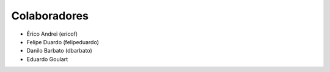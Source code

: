 Colaboradores
---------------

* Érico Andrei (ericof)
* Felipe Duardo (felipeduardo)
* Danilo Barbato (dbarbato)
* Eduardo Goulart
